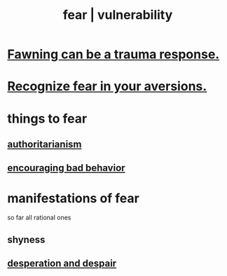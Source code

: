 :PROPERTIES:
:ID:       97cfad8a-0d5e-4fca-915b-c6b13ac8b788
:ROAM_ALIASES: fear vulnerability
:END:
#+title: fear | vulnerability
* [[id:5194fc12-7197-448e-9e42-4fe3872bd8ed][Fawning can be a trauma response.]]
* [[id:a27f2004-c6e1-4833-9b15-be68554f20f0][Recognize fear in your aversions.]]
* things to fear
** [[id:7af66981-1b1f-4861-81f1-5d9f0cbcb00f][authoritarianism]]
** [[id:cfb978fb-1478-446e-9545-92a6fd17ac50][encouraging bad behavior]]
* manifestations of fear
  so far all rational ones
** shyness
   :PROPERTIES:
   :ID:       4858b083-0138-426d-b12c-b36bfe513f26
   :END:
** [[id:05d467c3-fffd-457a-af5c-099f49b4b179][desperation and despair]]
